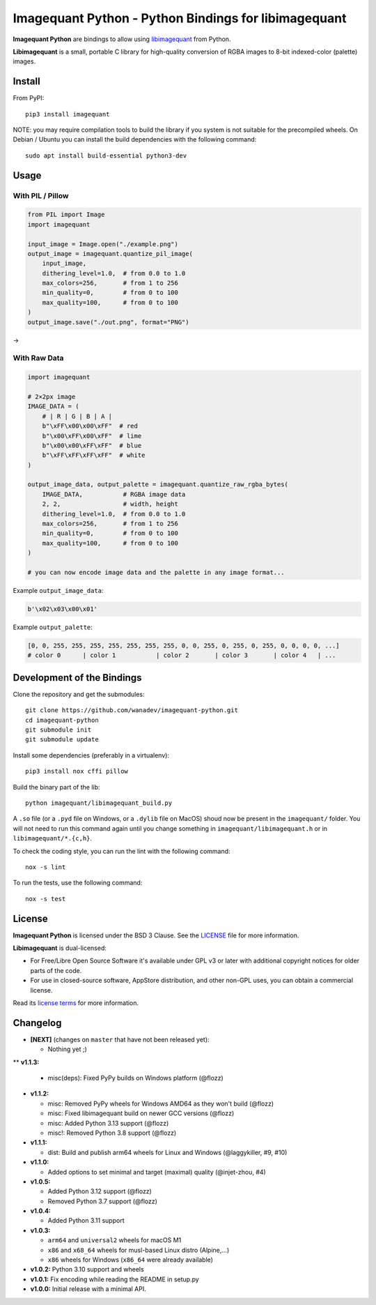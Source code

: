 Imagequant Python - Python Bindings for libimagequant
=====================================================

|Github| |Discord| |PYPI Version| |Build Status| |Black| |License|

**Imagequant Python** are bindings to allow using libimagequant_ from Python.

**Libimagequant** is a small, portable C library for high-quality conversion of RGBA images to 8-bit indexed-color (palette) images.

.. _libimagequant: https://github.com/ImageOptim/libimagequant


Install
-------

From PyPI::

    pip3 install imagequant

NOTE: you may require compilation tools to build the library if you system is not suitable for the precompiled wheels. On Debian / Ubuntu you can install the build dependencies with the following command::

    sudo apt install build-essential python3-dev


Usage
-----

With PIL / Pillow
~~~~~~~~~~~~~~~~~

.. code-block:: python

    from PIL import Image
    import imagequant

    input_image = Image.open("./example.png")
    output_image = imagequant.quantize_pil_image(
        input_image,
        dithering_level=1.0,  # from 0.0 to 1.0
        max_colors=256,       # from 1 to 256
        min_quality=0,        # from 0 to 100
        max_quality=100,      # from 0 to 100
    )
    output_image.save("./out.png", format="PNG")

|input_image| → |output_image|

.. |input_image| image:: ./example.png
.. |output_image| image:: ./example_out.png


With Raw Data
~~~~~~~~~~~~~

.. code-block:: python

    import imagequant

    # 2×2px image
    IMAGE_DATA = (
        # | R | G | B | A |
        b"\xFF\x00\x00\xFF"  # red
        b"\x00\xFF\x00\xFF"  # lime
        b"\x00\x00\xFF\xFF"  # blue
        b"\xFF\xFF\xFF\xFF"  # white
    )

    output_image_data, output_palette = imagequant.quantize_raw_rgba_bytes(
        IMAGE_DATA,           # RGBA image data
        2, 2,                 # width, height
        dithering_level=1.0,  # from 0.0 to 1.0
        max_colors=256,       # from 1 to 256
        min_quality=0,        # from 0 to 100
        max_quality=100,      # from 0 to 100
    )

    # you can now encode image data and the palette in any image format...

Example ``output_image_data``:

.. code-block:: python

    b'\x02\x03\x00\x01'

Example ``output_palette``:

.. code-block:: python

    [0, 0, 255, 255, 255, 255, 255, 255, 255, 0, 0, 255, 0, 255, 0, 255, 0, 0, 0, 0, ...]
    # color 0      | color 1           | color 2       | color 3       | color 4   | ...


Development of the Bindings
---------------------------

Clone the repository and get the submodules::

    git clone https://github.com/wanadev/imagequant-python.git
    cd imagequant-python
    git submodule init
    git submodule update

Install some dependencies (preferably in a virtualenv)::

    pip3 install nox cffi pillow

Build the binary part of the lib::

    python imagequant/libimagequant_build.py

A ``.so`` file (or a ``.pyd`` file on Windows, or a ``.dylib`` file on MacOS) shoud now be present in the ``imagequant/`` folder. You will not need to run this command again until you change something in ``imagequant/libimagequant.h`` or in ``libimagequant/*.{c,h}``.

To check the coding style, you can run the lint with the following command::

    nox -s lint

To run the tests, use the following command::

    nox -s test


License
-------

**Imagequant Python** is licensed under the BSD 3 Clause. See the LICENSE_ file for more information.

**Libimagequant** is dual-licensed:

* For Free/Libre Open Source Software it's available under GPL v3 or later with additional copyright notices for older parts of the code.

* For use in closed-source software, AppStore distribution, and other non-GPL uses, you can obtain a commercial license.

Read its `license terms <https://github.com/ImageOptim/libimagequant#license>`_ for more information.

.. _LICENSE: https://github.com/wanadev/imagequant-python/blob/master/LICENSE


Changelog
---------

* **[NEXT]** (changes on ``master`` that have not been released yet):

  * Nothing yet ;)

** **v1.1.3:**

  * misc(deps): Fixed PyPy builds on Windows platform (@flozz)

* **v1.1.2:**

  * misc: Removed PyPy wheels for Windows AMD64 as they won't build (@flozz)
  * misc: Fixed libimagequant build on newer GCC versions (@flozz)
  * misc: Added Python 3.13 support (@flozz)
  * misc!: Removed Python 3.8 support (@flozz)

* **v1.1.1:**

  * dist: Build and publish arm64 wheels for Linux and Windows (@laggykiller, #9, #10)

* **v1.1.0:**

  * Added options to set minimal and target (maximal) quality (@injet-zhou, #4)

* **v1.0.5:**

  * Added Python 3.12 support (@flozz)
  * Removed Python 3.7 support (@flozz)

* **v1.0.4:**

  * Added Python 3.11 support

* **v1.0.3:**

  * ``arm64`` and ``universal2`` wheels for macOS M1
  * ``x86`` and ``x68_64`` wheels for musl-based Linux distro (Alpine,...)
  * ``x86`` wheels for Windows (``x86_64`` were already available)

* **v1.0.2:** Python 3.10 support and wheels
* **v1.0.1:** Fix encoding while reading the README in setup.py
* **v1.0.0:** Initial release with a minimal API.



.. |Github| image:: https://img.shields.io/github/stars/wanadev/imagequant-python?label=Github&logo=github
   :target: https://github.com/wanadev/imagequant-python
.. |Discord| image:: https://img.shields.io/badge/chat-Discord-8c9eff?logo=discord&logoColor=ffffff
   :target: https://discord.gg/BmUkEdMuFp
.. |PYPI Version| image:: https://img.shields.io/pypi/v/imagequant.svg
   :target: https://pypi.python.org/pypi/imagequant
.. |Build Status| image:: https://github.com/wanadev/imagequant-python/actions/workflows/python-ci.yml/badge.svg
   :target: https://github.com/wanadev/imagequant-python/actions
.. |Black| image:: https://img.shields.io/badge/code%20style-black-000000.svg
   :target: https://black.readthedocs.io/en/stable/
.. |License| image:: https://img.shields.io/pypi/l/imagequant.svg
   :target: https://github.com/wanadev/imagequant-python/blob/master/LICENSE
